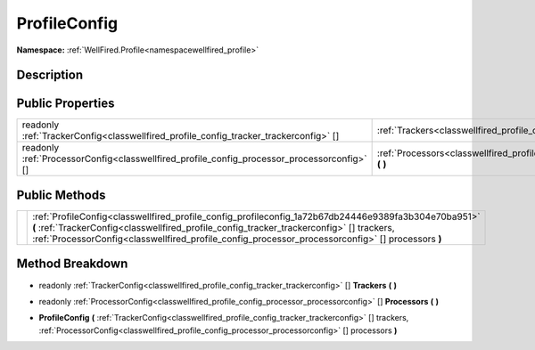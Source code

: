 .. _classwellfired_profile_config_profileconfig:

ProfileConfig
==============

**Namespace:** :ref:`WellFired.Profile<namespacewellfired_profile>`

Description
------------



Public Properties
------------------

+----------------------------------------------------------------------------------------------+-----------------------------------------------------------------------------------------------------------------+
|readonly :ref:`TrackerConfig<classwellfired_profile_config_tracker_trackerconfig>` []         |:ref:`Trackers<classwellfired_profile_config_profileconfig_1a12a5a57e97973f59f5c85f5bab2560a4>` **(**  **)**     |
+----------------------------------------------------------------------------------------------+-----------------------------------------------------------------------------------------------------------------+
|readonly :ref:`ProcessorConfig<classwellfired_profile_config_processor_processorconfig>` []   |:ref:`Processors<classwellfired_profile_config_profileconfig_1a0c32ae5d7f2c795dd62d43ba0bd3f2da>` **(**  **)**   |
+----------------------------------------------------------------------------------------------+-----------------------------------------------------------------------------------------------------------------+

Public Methods
---------------

+-------------+--------------------------------------------------------------------------------------------------------------------------------------------------------------------------------------------------------------------------------------------------------------------------------------------------------+
|             |:ref:`ProfileConfig<classwellfired_profile_config_profileconfig_1a72b67db24446e9389fa3b304e70ba951>` **(** :ref:`TrackerConfig<classwellfired_profile_config_tracker_trackerconfig>` [] trackers, :ref:`ProcessorConfig<classwellfired_profile_config_processor_processorconfig>` [] processors **)**   |
+-------------+--------------------------------------------------------------------------------------------------------------------------------------------------------------------------------------------------------------------------------------------------------------------------------------------------------+

Method Breakdown
-----------------

.. _classwellfired_profile_config_profileconfig_1a12a5a57e97973f59f5c85f5bab2560a4:

- readonly :ref:`TrackerConfig<classwellfired_profile_config_tracker_trackerconfig>` [] **Trackers** **(**  **)**

.. _classwellfired_profile_config_profileconfig_1a0c32ae5d7f2c795dd62d43ba0bd3f2da:

- readonly :ref:`ProcessorConfig<classwellfired_profile_config_processor_processorconfig>` [] **Processors** **(**  **)**

.. _classwellfired_profile_config_profileconfig_1a72b67db24446e9389fa3b304e70ba951:

-  **ProfileConfig** **(** :ref:`TrackerConfig<classwellfired_profile_config_tracker_trackerconfig>` [] trackers, :ref:`ProcessorConfig<classwellfired_profile_config_processor_processorconfig>` [] processors **)**


